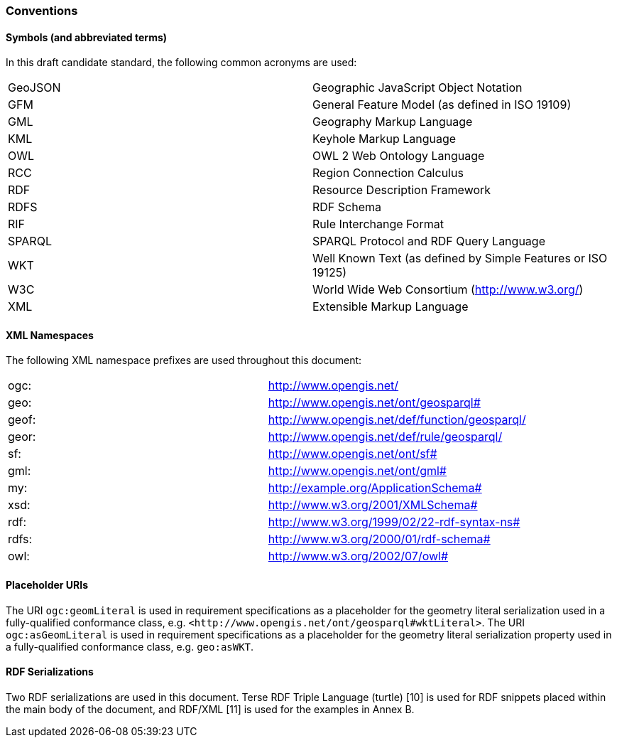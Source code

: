 === Conventions

==== Symbols (and abbreviated terms)

In this draft candidate standard, the following common acronyms are used:

[frame=none, grid=none]
|===
|GeoJSON | Geographic JavaScript Object Notation
|GFM | General Feature Model (as defined in ISO 19109)
|GML | Geography Markup Language
|KML | Keyhole Markup Language
|OWL | OWL 2 Web Ontology Language
|RCC | Region Connection Calculus
|RDF | Resource Description Framework
|RDFS | RDF Schema
|RIF | Rule Interchange Format
|SPARQL | SPARQL Protocol and RDF Query Language
|WKT | Well Known Text (as defined by Simple Features or ISO 19125) 
|W3C | World Wide Web Consortium (http://www.w3.org/)
|XML | Extensible Markup Language
|===

==== XML Namespaces

The following XML namespace prefixes are used throughout this document:

[frame=none, grid=none]
|===
|ogc: | http://www.opengis.net/
|geo: | http://www.opengis.net/ont/geosparql#
|geof: | http://www.opengis.net/def/function/geosparql/
|geor: | http://www.opengis.net/def/rule/geosparql/
|sf: | http://www.opengis.net/ont/sf#
|gml: | http://www.opengis.net/ont/gml#
|my: | http://example.org/ApplicationSchema#
|xsd: | http://www.w3.org/2001/XMLSchema#
|rdf: | http://www.w3.org/1999/02/22-rdf-syntax-ns# 
|rdfs: | http://www.w3.org/2000/01/rdf-schema#
|owl: | http://www.w3.org/2002/07/owl#
|===

==== Placeholder URIs

The URI `ogc:geomLiteral` is used in requirement specifications as a placeholder for the geometry literal serialization used in a fully-qualified conformance class, e.g. `+<http://www.opengis.net/ont/geosparql#wktLiteral>+`.
The URI `ogc:asGeomLiteral` is used in requirement specifications as a placeholder for the geometry literal serialization property used in a fully-qualified conformance class, e.g. `geo:asWKT`.

==== RDF Serializations

Two RDF serializations are used in this document. Terse RDF Triple Language (turtle) [10] is used for RDF snippets placed within the main body of the document, and RDF/XML [11] is used for the examples in Annex B.

